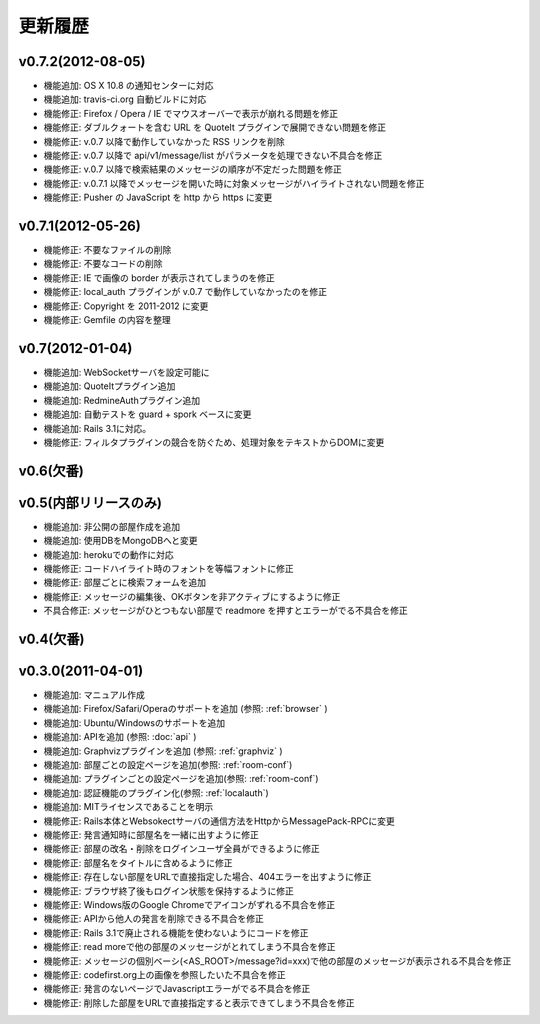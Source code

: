 更新履歴
=======================

v0.7.2(2012-08-05)
------------------------------
* 機能追加: OS X 10.8 の通知センターに対応
* 機能追加: travis-ci.org 自動ビルドに対応
* 機能修正: Firefox / Opera / IE でマウスオーバーで表示が崩れる問題を修正
* 機能修正: ダブルクォートを含む URL を QuoteIt プラグインで展開できない問題を修正
* 機能修正: v.0.7 以降で動作していなかった RSS リンクを削除
* 機能修正: v.0.7 以降で api/v1/message/list がパラメータを処理できない不具合を修正
* 機能修正: v.0.7 以降で検索結果のメッセージの順序が不定だった問題を修正
* 機能修正: v.0.7.1 以降でメッセージを開いた時に対象メッセージがハイライトされない問題を修正
* 機能修正: Pusher の JavaScript を http から https に変更

v0.7.1(2012-05-26)
------------------------------
* 機能修正: 不要なファイルの削除
* 機能修正: 不要なコードの削除
* 機能修正: IE で画像の border が表示されてしまうのを修正
* 機能修正: local_auth プラグインが v.0.7 で動作していなかったのを修正
* 機能修正: Copyright を 2011-2012 に変更
* 機能修正: Gemfile の内容を整理

v0.7(2012-01-04)
------------------------------

* 機能追加: WebSocketサーバを設定可能に
* 機能追加: QuoteItプラグイン追加
* 機能追加: RedmineAuthプラグイン追加
* 機能追加: 自動テストを guard + spork ベースに変更
* 機能追加: Rails 3.1に対応。
* 機能修正: フィルタプラグインの競合を防ぐため、処理対象をテキストからDOMに変更


v0.6(欠番)
------------------------------

v0.5(内部リリースのみ)
------------------------------

* 機能追加: 非公開の部屋作成を追加
* 機能追加: 使用DBをMongoDBへと変更
* 機能追加: herokuでの動作に対応
* 機能修正: コードハイライト時のフォントを等幅フォントに修正
* 機能修正: 部屋ごとに検索フォームを追加
* 機能修正: メッセージの編集後、OKボタンを非アクティブにするように修正
* 不具合修正: メッセージがひとつもない部屋で readmore を押すとエラーがでる不具合を修正

v0.4(欠番)
------------------------------


v0.3.0(2011-04-01)
------------------------------

* 機能追加: マニュアル作成
* 機能追加: Firefox/Safari/Operaのサポートを追加 (参照: :ref:`browser` )
* 機能追加: Ubuntu/Windowsのサポートを追加
* 機能追加: APIを追加 (参照: :doc:`api` )
* 機能追加: Graphvizプラグインを追加 (参照: :ref:`graphviz` )
* 機能追加: 部屋ごとの設定ページを追加(参照: :ref:`room-conf`)
* 機能追加: プラグインごとの設定ページを追加(参照: :ref:`room-conf`)
* 機能追加: 認証機能のプラグイン化(参照: :ref:`localauth`)
* 機能追加: MITライセンスであることを明示
* 機能修正: Rails本体とWebsokectサーバの通信方法をHttpからMessagePack-RPCに変更
* 機能修正: 発言通知時に部屋名を一緒に出すように修正
* 機能修正: 部屋の改名・削除をログインユーザ全員ができるように修正
* 機能修正: 部屋名をタイトルに含めるように修正
* 機能修正: 存在しない部屋をURLで直接指定した場合、404エラーを出すように修正
* 機能修正: ブラウザ終了後もログイン状態を保持するように修正
* 機能修正: Windows版のGoogle Chromeでアイコンがずれる不具合を修正
* 機能修正: APIから他人の発言を削除できる不具合を修正
* 機能修正: Rails 3.1で廃止される機能を使わないようにコードを修正
* 機能修正: read moreで他の部屋のメッセージがとれてしまう不具合を修正
* 機能修正: メッセージの個別ベーシ(<AS_ROOT>/message?id=xxx)で他の部屋のメッセージが表示される不具合を修正
* 機能修正: codefirst.org上の画像を参照したいた不具合を修正
* 機能修正: 発言のないページでJavascriptエラーがでる不具合を修正
* 機能修正: 削除した部屋をURLで直接指定すると表示できてしまう不具合を修正


